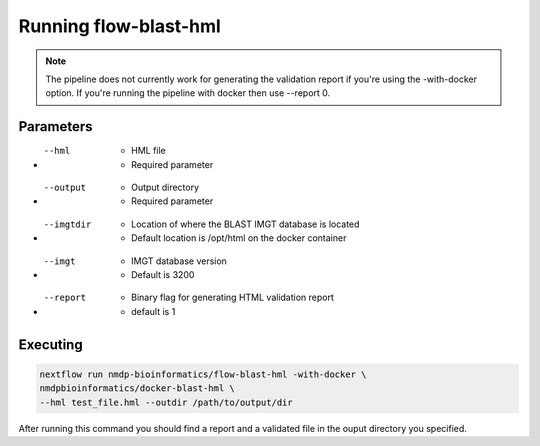 Running flow-blast-hml
================================

.. note:: The pipeline does not currently work for generating the validation report if you're using the -with-docker option. If you're running the pipeline with docker then use --report 0.

Parameters
------------------------
* --hml
	* HML file
	* Required parameter
* --output
	* Output directory
	* Required parameter
* --imgtdir
	* Location of where the BLAST IMGT database is located
	* Default location is /opt/html on the docker container
* --imgt
	* IMGT database version
	* Default is 3200
* --report
	* Binary flag for generating HTML validation report
	* default is 1

Executing
------------------------
.. code-block:: shell

	nextflow run nmdp-bioinformatics/flow-blast-hml -with-docker \
	nmdpbioinformatics/docker-blast-hml \
	--hml test_file.hml --outdir /path/to/output/dir
	
After running this command you should find a report and a validated file in the ouput directory you specified.
